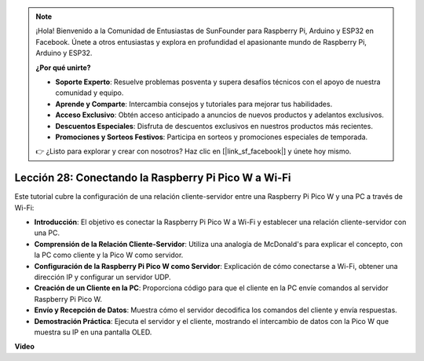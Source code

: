 .. note::

    ¡Hola! Bienvenido a la Comunidad de Entusiastas de SunFounder para Raspberry Pi, Arduino y ESP32 en Facebook. Únete a otros entusiastas y explora en profundidad el apasionante mundo de Raspberry Pi, Arduino y ESP32.

    **¿Por qué unirte?**

    - **Soporte Experto**: Resuelve problemas posventa y supera desafíos técnicos con el apoyo de nuestra comunidad y equipo.
    - **Aprende y Comparte**: Intercambia consejos y tutoriales para mejorar tus habilidades.
    - **Acceso Exclusivo**: Obtén acceso anticipado a anuncios de nuevos productos y adelantos exclusivos.
    - **Descuentos Especiales**: Disfruta de descuentos exclusivos en nuestros productos más recientes.
    - **Promociones y Sorteos Festivos**: Participa en sorteos y promociones especiales de temporada.

    👉 ¿Listo para explorar y crear con nosotros? Haz clic en [|link_sf_facebook|] y únete hoy mismo.

Lección 28: Conectando la Raspberry Pi Pico W a Wi-Fi
=============================================================================

Este tutorial cubre la configuración de una relación cliente-servidor entre una Raspberry Pi Pico W y una PC a través de Wi-Fi:

* **Introducción**: El objetivo es conectar la Raspberry Pi Pico W a Wi-Fi y establecer una relación cliente-servidor con una PC.
* **Comprensión de la Relación Cliente-Servidor**: Utiliza una analogía de McDonald's para explicar el concepto, con la PC como cliente y la Pico W como servidor.
* **Configuración de la Raspberry Pi Pico W como Servidor**: Explicación de cómo conectarse a Wi-Fi, obtener una dirección IP y configurar un servidor UDP.
* **Creación de un Cliente en la PC**: Proporciona código para que el cliente en la PC envíe comandos al servidor Raspberry Pi Pico W.
* **Envío y Recepción de Datos**: Muestra cómo el servidor decodifica los comandos del cliente y envía respuestas.
* **Demostración Práctica**: Ejecuta el servidor y el cliente, mostrando el intercambio de datos con la Pico W que muestra su IP en una pantalla OLED.

**Video**

.. raw:: html

    <iframe width="700" height="500" src="https://www.youtube.com/embed/UR_p4QchMYY?si=V5vRZw4R_UFDwt36" title="YouTube video player" frameborder="0" allow="accelerometer; autoplay; clipboard-write; encrypted-media; gyroscope; picture-in-picture; web-share" allowfullscreen></iframe>
